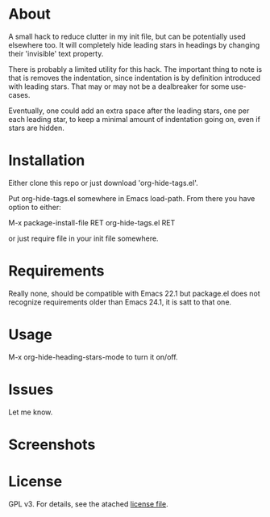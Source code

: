 * About

  A small hack to reduce clutter in my init file, but can be potentially used
  elsewhere too. It will completely hide leading stars in headings by changing
  their 'invisible' text property.

  There is probably a limited utility for this hack. The important thing to note
  is that is removes the indentation, since indentation is by definition
  introduced with leading stars. That may or may not be a dealbreaker for some
  use-cases.

  Eventually, one could add an extra space after the leading stars, one per each
  leading star, to keep a minimal amount of indentation going on, even if stars
  are hidden.

* Installation  

  Either clone this repo or just download 'org-hide-tags.el'.

  Put org-hide-tags.el somewhere in Emacs load-path. From there you
  have option to either:

  M-x package-install-file RET org-hide-tags.el RET

  or just require file in your init file somewhere.

* Requirements

  Really none, should be compatible with Emacs 22.1 but package.el does not
  recognize requirements older than Emacs 24.1, it is satt to that one.

* Usage

  M-x org-hide-heading-stars-mode to turn it on/off.
  
* Issues

  Let me know.
  
* Screenshots

  [[./screencast.gif]]

* License

  GPL v3. For details, see the atached [[./LICENSE][license file]].
